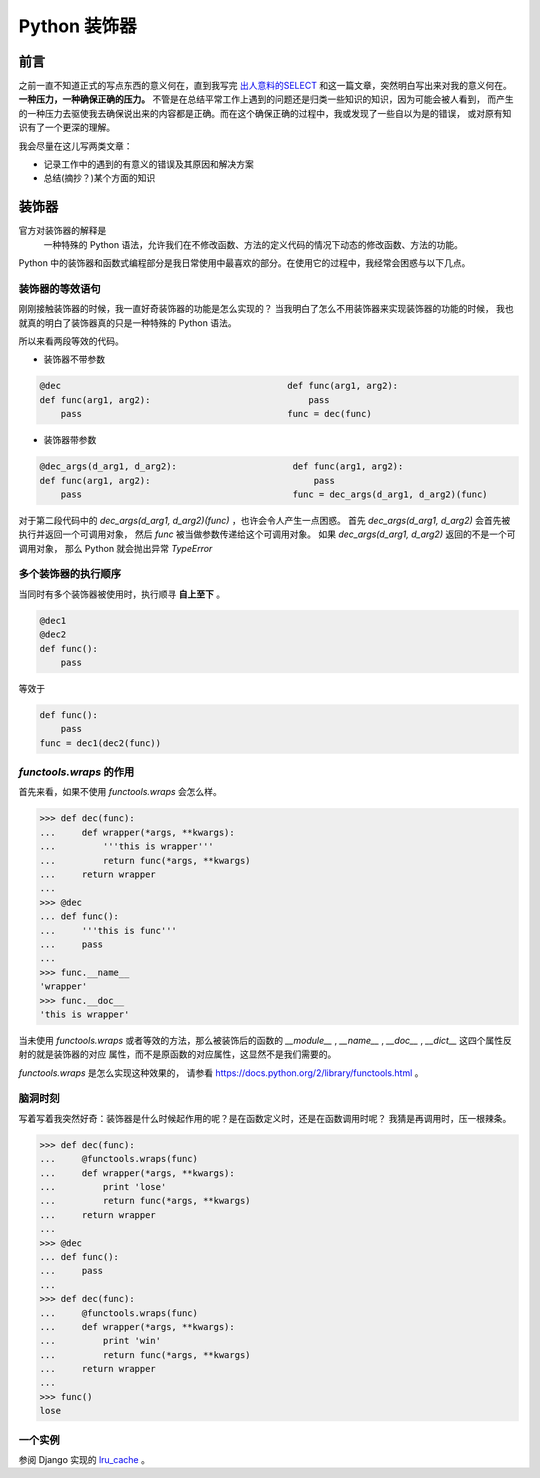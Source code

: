 Python 装饰器
=============


.. author:: default
.. categories:: 技术
.. tags:: Python
.. comments::


前言
----
之前一直不知道正式的写点东西的意义何在，直到我写完 `出人意料的SELECT </2015/10/23/python_mysql_commit.html>`_ 
和这一篇文章，突然明白写出来对我的意义何在。 **一种压力，一种确保正确的压力。**
不管是在总结平常工作上遇到的问题还是归类一些知识的知识，因为可能会被人看到，
而产生的一种压力去驱使我去确保说出来的内容都是正确。而在这个确保正确的过程中，我或发现了一些自以为是的错误，
或对原有知识有了一个更深的理解。

我会尽量在这儿写两类文章：

- 记录工作中的遇到的有意义的错误及其原因和解决方案
- 总结(摘抄？)某个方面的知识


装饰器
------
官方对装饰器的解释是
    一种特殊的 Python 语法，允许我们在不修改函数、方法的定义代码的情况下动态的修改函数、方法的功能。

Python 中的装饰器和函数式编程部分是我日常使用中最喜欢的部分。在使用它的过程中，我经常会困惑与以下几点。

装饰器的等效语句
++++++++++++++++
刚刚接触装饰器的时候，我一直好奇装饰器的功能是怎么实现的？
当我明白了怎么不用装饰器来实现装饰器的功能的时候，
我也就真的明白了装饰器真的只是一种特殊的 Python 语法。

所以来看两段等效的代码。

-  装饰器不带参数

.. code-block:: python

    @dec                                           def func(arg1, arg2):
    def func(arg1, arg2):                              pass
        pass                                       func = dec(func)

-  装饰器带参数

.. code-block:: python

   @dec_args(d_arg1, d_arg2):                      def func(arg1, arg2):
   def func(arg1, arg2):                               pass
       pass                                        func = dec_args(d_arg1, d_arg2)(func)

对于第二段代码中的 `dec_args(d_arg1, d_arg2)(func)` ，也许会令人产生一点困惑。
首先 `dec_args(d_arg1, d_arg2)` 会首先被执行并返回一个可调用对象，
然后 `func` 被当做参数传递给这个可调用对象。
如果 `dec_args(d_arg1, d_arg2)` 返回的不是一个可调用对象，
那么 Python 就会抛出异常 `TypeError`

多个装饰器的执行顺序
++++++++++++++++++++
当同时有多个装饰器被使用时，执行顺寻 **自上至下** 。

.. code-block:: python

    @dec1
    @dec2
    def func():
        pass

等效于

.. code-block:: python

    def func():
        pass
    func = dec1(dec2(func))

`functools.wraps` 的作用
++++++++++++++++++++++++

首先来看，如果不使用 `functools.wraps` 会怎么样。

.. code-block:: python

    >>> def dec(func): 
    ...     def wrapper(*args, **kwargs): 
    ...         '''this is wrapper''' 
    ...         return func(*args, **kwargs) 
    ...     return wrapper 
    ...  
    >>> @dec 
    ... def func(): 
    ...     '''this is func''' 
    ...     pass 
    ...  
    >>> func.__name__ 
    'wrapper'
    >>> func.__doc__ 
    'this is wrapper'

当未使用 `functools.wraps` 或者等效的方法，那么被装饰后的函数的
`__module__` , `__name__` , `__doc__` , `__dict__` 这四个属性反射的就是装饰器的对应
属性，而不是原函数的对应属性，这显然不是我们需要的。

`functools.wraps` 是怎么实现这种效果的，
请参看 `<https://docs.python.org/2/library/functools.html>`_ 。

脑洞时刻
++++++++

写着写着我突然好奇：装饰器是什么时候起作用的呢？是在函数定义时，还是在函数调用时呢？
我猜是再调用时，压一根辣条。

.. code-block:: python

    >>> def dec(func): 
    ...     @functools.wraps(func) 
    ...     def wrapper(*args, **kwargs): 
    ...         print 'lose' 
    ...         return func(*args, **kwargs) 
    ...     return wrapper 
    ...  
    >>> @dec 
    ... def func(): 
    ...     pass 
    ...  
    >>> def dec(func): 
    ...     @functools.wraps(func) 
    ...     def wrapper(*args, **kwargs): 
    ...         print 'win' 
    ...         return func(*args, **kwargs) 
    ...     return wrapper 
    ...  
    >>> func() 
    lose

一个实例
++++++++
参阅 Django 实现的 `lru_cache <https://github.com/django/django/blob/master/django/utils/lru_cache.py>`_ 。
